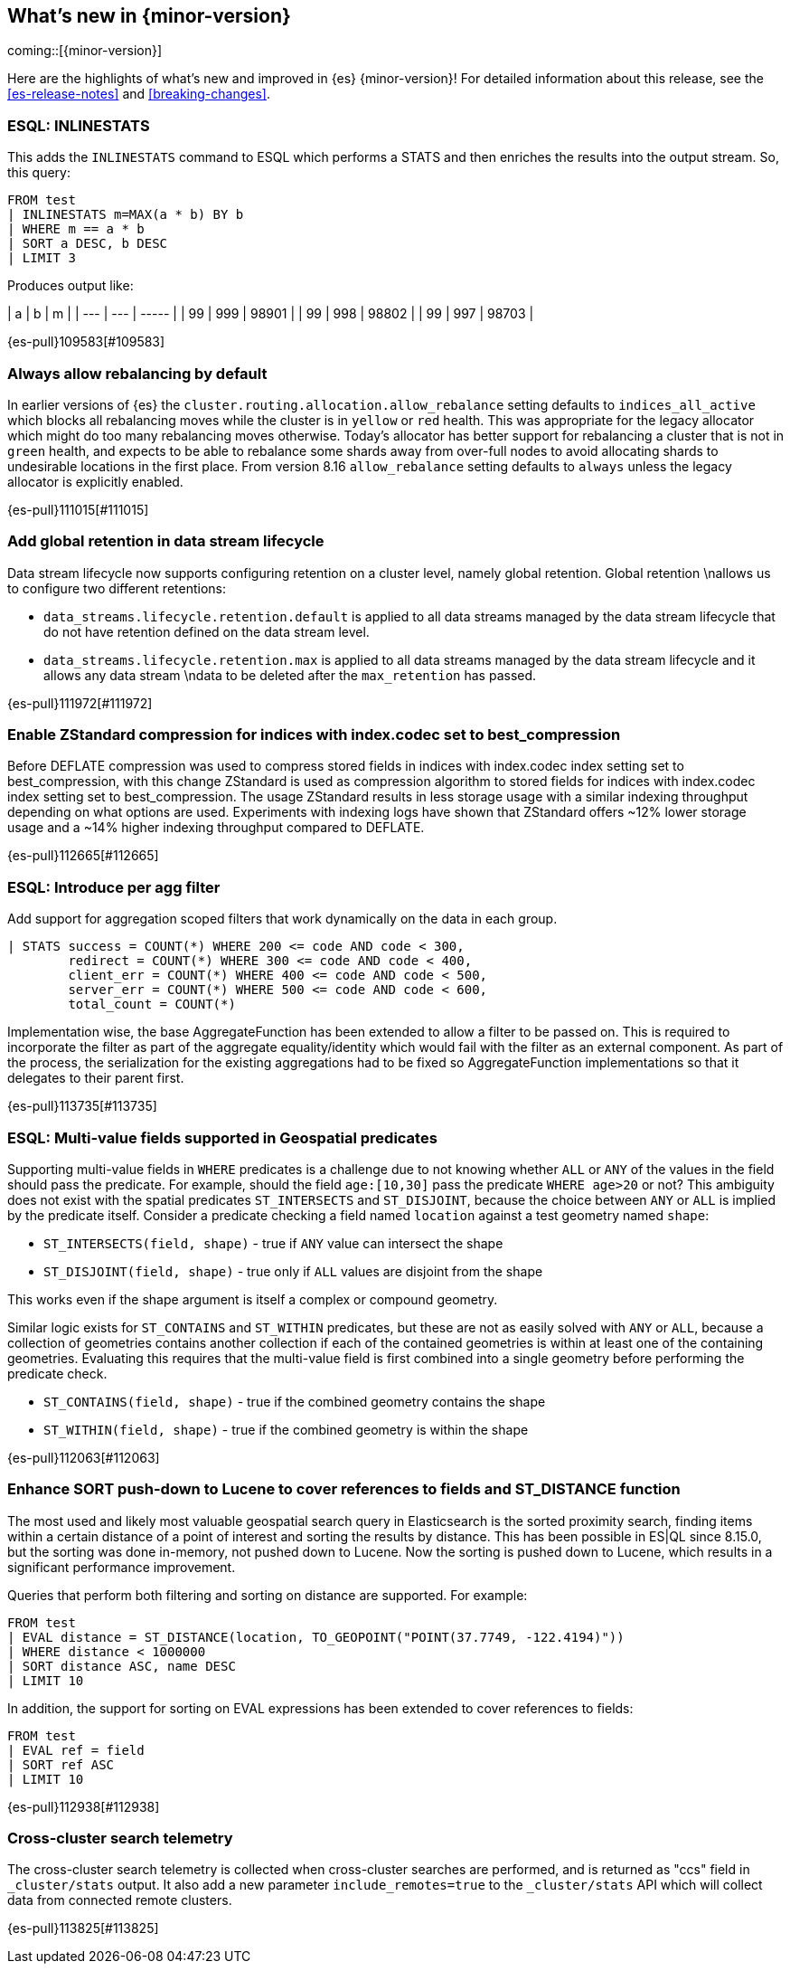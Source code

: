 [[release-highlights]]
== What's new in {minor-version}

coming::[{minor-version}]

Here are the highlights of what's new and improved in {es} {minor-version}!
ifeval::["{release-state}"!="unreleased"]
For detailed information about this release, see the <<es-release-notes>> and
<<breaking-changes>>.

endif::[]

// tag::notable-highlights[]

[discrete]
[[esql_inlinestats]]
=== ESQL: INLINESTATS
This adds the `INLINESTATS` command to ESQL which performs a STATS and
then enriches the results into the output stream. So, this query:

[source,esql]
----
FROM test
| INLINESTATS m=MAX(a * b) BY b
| WHERE m == a * b
| SORT a DESC, b DESC
| LIMIT 3
----

Produces output like:

|  a  |  b  |   m   |
| --- | --- | ----- |
|  99 | 999 | 98901 |
|  99 | 998 | 98802 |
|  99 | 997 | 98703 |

{es-pull}109583[#109583]

[discrete]
[[always_allow_rebalancing_by_default]]
=== Always allow rebalancing by default
In earlier versions of {es} the `cluster.routing.allocation.allow_rebalance` setting defaults to
`indices_all_active` which blocks all rebalancing moves while the cluster is in `yellow` or `red` health. This was
appropriate for the legacy allocator which might do too many rebalancing moves otherwise. Today's allocator has
better support for rebalancing a cluster that is not in `green` health, and expects to be able to rebalance some
shards away from over-full nodes to avoid allocating shards to undesirable locations in the first place. From
version 8.16 `allow_rebalance` setting defaults to `always` unless the legacy allocator is explicitly enabled.

{es-pull}111015[#111015]

[discrete]
[[add_global_retention_in_data_stream_lifecycle]]
=== Add global retention in data stream lifecycle
Data stream lifecycle now supports configuring retention on a cluster level,
namely global retention. Global retention \nallows us to configure two different
retentions:

- `data_streams.lifecycle.retention.default` is applied to all data streams managed
by the data stream lifecycle that do not have retention defined on the data stream level.
- `data_streams.lifecycle.retention.max` is applied to all data streams managed by the
data stream lifecycle and it allows any data stream \ndata to be deleted after the `max_retention` has passed.

{es-pull}111972[#111972]

[discrete]
[[enable_zstandard_compression_for_indices_with_index_codec_set_to_best_compression]]
=== Enable ZStandard compression for indices with index.codec set to best_compression
Before DEFLATE compression was used to compress stored fields in indices with index.codec index setting set to
best_compression, with this change ZStandard is used as compression algorithm to stored fields for indices with
index.codec index setting set to best_compression. The usage ZStandard results in less storage usage with a
similar indexing throughput depending on what options are used. Experiments with indexing logs have shown that
ZStandard offers ~12% lower storage usage and a ~14% higher indexing throughput compared to DEFLATE.

{es-pull}112665[#112665]

[discrete]
[[esql_introduce_per_agg_filter]]
=== ESQL: Introduce per agg filter
Add support for aggregation scoped filters that work dynamically on the
data in each group.

[source,esql]
----
| STATS success = COUNT(*) WHERE 200 <= code AND code < 300,
        redirect = COUNT(*) WHERE 300 <= code AND code < 400,
        client_err = COUNT(*) WHERE 400 <= code AND code < 500,
        server_err = COUNT(*) WHERE 500 <= code AND code < 600,
        total_count = COUNT(*)
----

Implementation wise, the base AggregateFunction has been extended to 
allow a filter to be passed on. This is required to incorporate the
filter as part of the aggregate equality/identity which would fail with 
the filter as an external component.
As part of the process, the serialization for the existing aggregations
had to be fixed so AggregateFunction implementations so that it
delegates to their parent first.

{es-pull}113735[#113735]

// end::notable-highlights[]


[discrete]
[[esql_multi_value_fields_supported_in_geospatial_predicates]]
=== ESQL: Multi-value fields supported in Geospatial predicates
Supporting multi-value fields in `WHERE` predicates is a challenge due to not knowing whether `ALL` or `ANY`
of the values in the field should pass the predicate.
For example, should the field `age:[10,30]` pass the predicate `WHERE age>20` or not?
This ambiguity does not exist with the spatial predicates
`ST_INTERSECTS` and `ST_DISJOINT`, because the choice between `ANY` or `ALL`
is implied by the predicate itself.
Consider a predicate checking a field named `location` against a test geometry named `shape`:

* `ST_INTERSECTS(field, shape)` - true if `ANY` value can intersect the shape
* `ST_DISJOINT(field, shape)` - true only if `ALL` values are disjoint from the shape

This works even if the shape argument is itself a complex or compound geometry.

Similar logic exists for `ST_CONTAINS` and `ST_WITHIN` predicates, but these are not as easily solved
with `ANY` or `ALL`, because a collection of geometries contains another collection if each of the contained
geometries is within at least one of the containing geometries. Evaluating this requires that the multi-value
field is first combined into a single geometry before performing the predicate check.

* `ST_CONTAINS(field, shape)` - true if the combined geometry contains the shape
* `ST_WITHIN(field, shape)` - true if the combined geometry is within the shape

{es-pull}112063[#112063]

[discrete]
[[enhance_sort_push_down_to_lucene_to_cover_references_to_fields_st_distance_function]]
=== Enhance SORT push-down to Lucene to cover references to fields and ST_DISTANCE function
The most used and likely most valuable geospatial search query in Elasticsearch is the sorted proximity search,
finding items within a certain distance of a point of interest and sorting the results by distance.
This has been possible in ES|QL since 8.15.0, but the sorting was done in-memory, not pushed down to Lucene.
Now the sorting is pushed down to Lucene, which results in a significant performance improvement.

Queries that perform both filtering and sorting on distance are supported. For example:

[source,esql]
----
FROM test
| EVAL distance = ST_DISTANCE(location, TO_GEOPOINT("POINT(37.7749, -122.4194)"))
| WHERE distance < 1000000
| SORT distance ASC, name DESC
| LIMIT 10
----

In addition, the support for sorting on EVAL expressions has been extended to cover references to fields:

[source,esql]
----
FROM test
| EVAL ref = field
| SORT ref ASC
| LIMIT 10
----

{es-pull}112938[#112938]

[discrete]
[[cross_cluster_search_telemetry]]
=== Cross-cluster search telemetry
The cross-cluster search telemetry is collected when cross-cluster searches
are performed, and is returned as "ccs" field in `_cluster/stats` output.
It also add a new parameter `include_remotes=true` to the `_cluster/stats` API
which will collect data from connected remote clusters.

{es-pull}113825[#113825]

